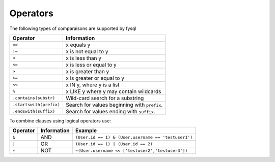 .. _operators:

Operators
=========
The following types of comparaisons are supported by fysql

======================= =================================================
Operator                Information
======================= =================================================
``==``                  x equals y
``!=``                  x is not equal to y
``<``                   x is less than y
``<=``                  x is less or equal to y
``>``                   x is greater than y
``>=``                  x is greater or equal to y
``<<``                  x IN y, where y is a list
``%``                   x LIKE y where y may contain wildcards
``.contains(substr)``   Wild-card search for a substring
``.startswith(prefix)`` Search for values beginning with ``prefix``.
``.endswith(suffix)``   Search for values ending with ``suffix``.
======================= =================================================

To combine clauses using logical operators use:

================ ==================== =============================================================
Operator         Information          Example
================ ==================== =============================================================
``&``            AND                  ``(User.id == 1) & (User.username == 'testuser1')``     
``|``            OR                   ``(User.id == 1) | (User.id == 2)``
``~``            NOT                  ``~(User.username << ['testuser2','testuser3'])``
================ ==================== =============================================================